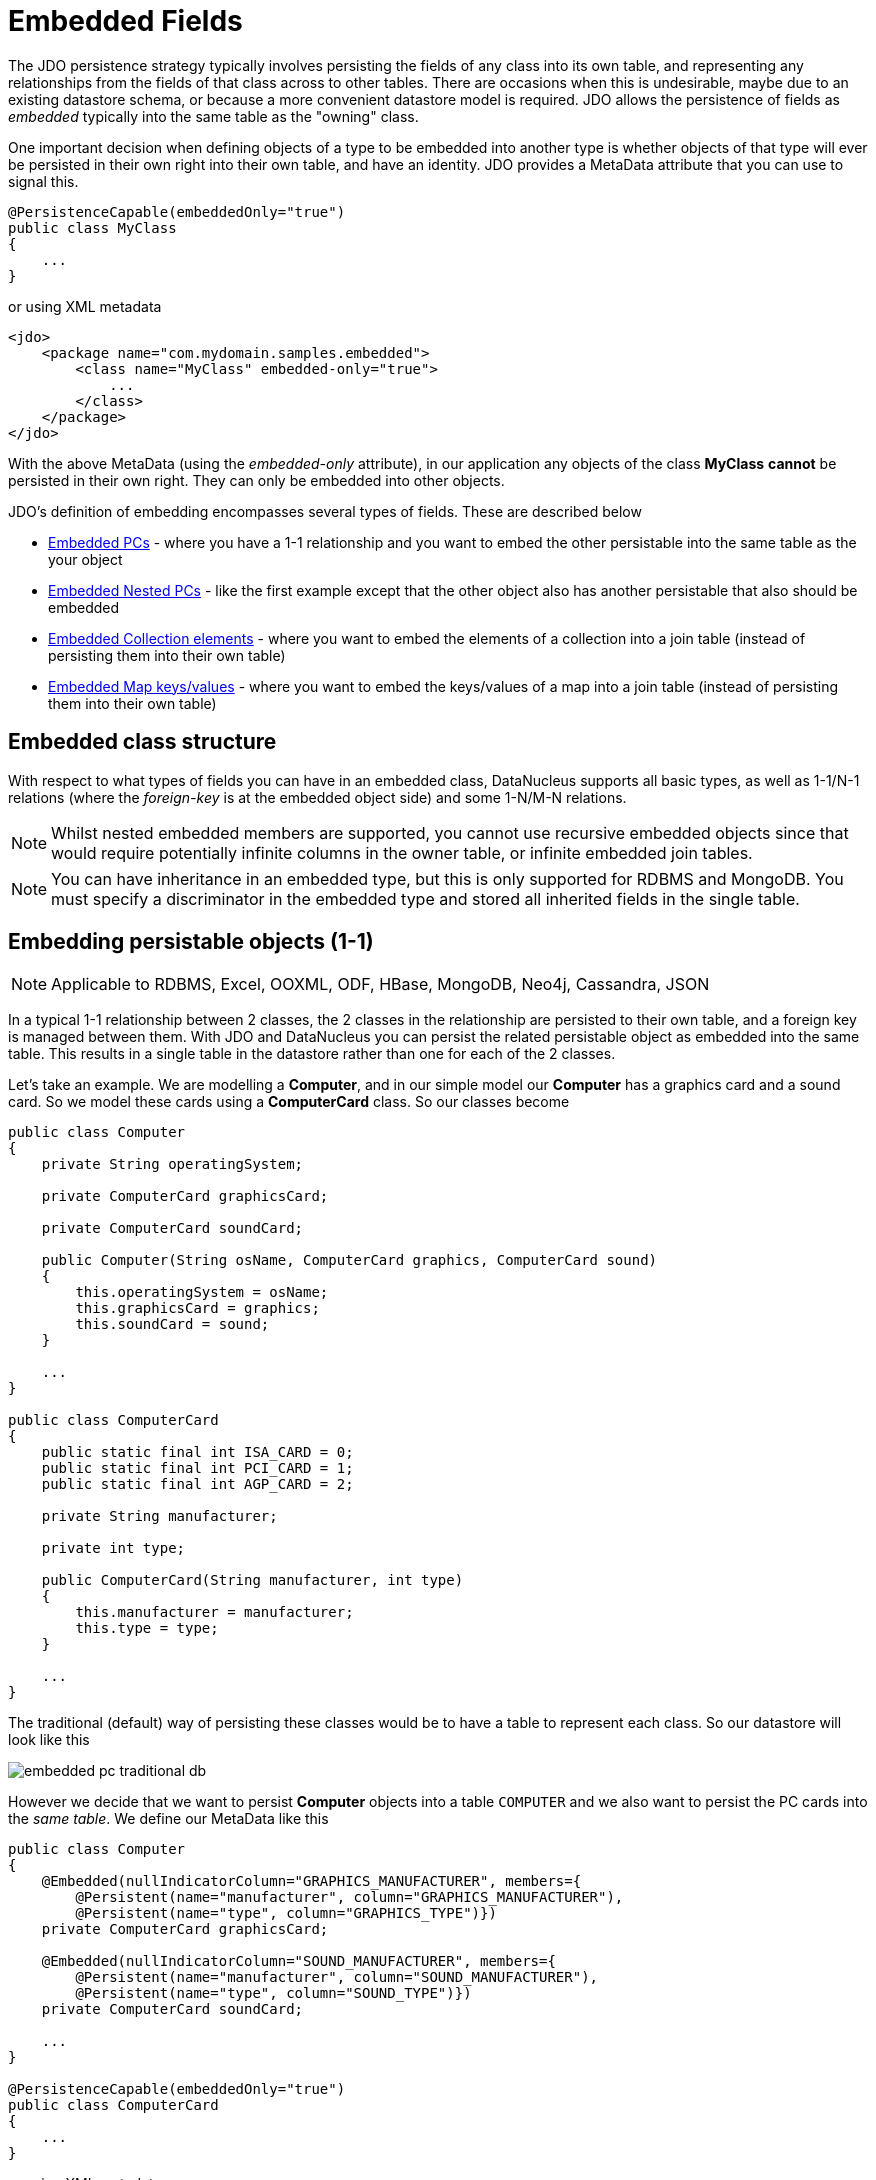 [[embedded]]
= Embedded Fields
:_basedir: ../
:_imagesdir: images/


The JDO persistence strategy typically involves persisting the fields of any class into its own table, 
and representing any relationships from the fields of that class across to other tables. 
There are occasions when this is undesirable, maybe due to an existing datastore schema, or because a more convenient datastore model is required. 
JDO allows the persistence of fields as _embedded_ typically into the same table as the "owning" class.

One important decision when defining objects of a type to be embedded into another type is whether objects of that type will ever be persisted 
in their own right into their own table, and have an identity. JDO provides a MetaData attribute that you can use to signal this.

[source,java]
-----
@PersistenceCapable(embeddedOnly="true")
public class MyClass 
{
    ...
}
-----

or using XML metadata

[source,xml]
-----
<jdo>
    <package name="com.mydomain.samples.embedded">
        <class name="MyClass" embedded-only="true">
            ...
        </class>
    </package>
</jdo>
-----


With the above MetaData (using the _embedded-only_ attribute), in our application any objects of the class *MyClass* *cannot* be persisted in their own right. 
They can only be embedded into other objects.

JDO's definition of embedding encompasses several types of fields. These are described below

* link:#embedded_pc[Embedded PCs] - where you have a 1-1 relationship and you want to embed the other persistable into the same table as the your object
* link:#embedded_pc_nested[Embedded Nested PCs] - like the first example except that the other object also has another persistable that also should be embedded
* link:#embedded_collection[Embedded Collection elements] - where you want to embed the elements of a collection into a join table (instead of persisting them into their own table)
* link:#embedded_map[Embedded Map keys/values] - where you want to embed the keys/values of a map into a join table (instead of persisting them into their own table)



[[embedded_pc_structure]]
== Embedded class structure

With respect to what types of fields you can have in an embedded class, DataNucleus supports all basic types, as well as 1-1/N-1 relations 
(where the _foreign-key_ is at the embedded object side) and some 1-N/M-N relations.

NOTE: Whilst nested embedded members are supported, you cannot use recursive embedded objects since that would require potentially infinite columns 
in the owner table, or infinite embedded join tables.

NOTE: You can have inheritance in an embedded type, but this is only supported for RDBMS and MongoDB. You must specify a discriminator in the embedded type and
stored all inherited fields in the single table.




[[embedded_pc]]
== Embedding persistable objects (1-1)

NOTE: Applicable to RDBMS, Excel, OOXML, ODF, HBase, MongoDB, Neo4j, Cassandra, JSON

In a typical 1-1 relationship between 2 classes, the 2 classes in the relationship are persisted to their own table, and a foreign key is managed between them. 
With JDO and DataNucleus you can persist the related persistable object as embedded into the same table. 
This results in a single table in the datastore rather than one for each of the 2 classes.

Let's take an example. We are modelling a *Computer*, and in our simple model our *Computer* has a graphics card and a sound card. 
So we model these cards using a *ComputerCard* class. So our classes become

[source,java]
-----
public class Computer
{
    private String operatingSystem;

    private ComputerCard graphicsCard;

    private ComputerCard soundCard;

    public Computer(String osName, ComputerCard graphics, ComputerCard sound)
    {
        this.operatingSystem = osName;
        this.graphicsCard = graphics;
        this.soundCard = sound;
    }

    ...
}

public class ComputerCard
{
    public static final int ISA_CARD = 0;
    public static final int PCI_CARD = 1;
    public static final int AGP_CARD = 2;

    private String manufacturer;

    private int type;

    public ComputerCard(String manufacturer, int type)
    {
        this.manufacturer = manufacturer;
        this.type = type;
    }

    ...
}
-----

The traditional (default) way of persisting these classes would be to have a table to represent each class. So our datastore will look like this

image:../images/embedded_pc_traditional_db.png[]

However we decide that we want to persist *Computer* objects into a table `COMPUTER` and we also want to persist the PC cards into the _same table_. 
We define our MetaData like this
[source,java]
-----
public class Computer
{
    @Embedded(nullIndicatorColumn="GRAPHICS_MANUFACTURER", members={
        @Persistent(name="manufacturer", column="GRAPHICS_MANUFACTURER"),
        @Persistent(name="type", column="GRAPHICS_TYPE")})
    private ComputerCard graphicsCard;

    @Embedded(nullIndicatorColumn="SOUND_MANUFACTURER", members={
        @Persistent(name="manufacturer", column="SOUND_MANUFACTURER"),
        @Persistent(name="type", column="SOUND_TYPE")})
    private ComputerCard soundCard;

    ...
}

@PersistenceCapable(embeddedOnly="true")
public class ComputerCard
{
    ...
}
-----

or using XML metadata

[source,xml]
-----
<jdo>
    <package name="com.mydomain.samples.embedded">
        <class name="Computer" identity-type="datastore" table="COMPUTER">
            ...
            <field name="graphicsCard" persistence-modifier="persistent">
                <embedded null-indicator-column="GRAPHICS_MANUFACTURER">
                    <field name="manufacturer" column="GRAPHICS_MANUFACTURER"/>
                    <field name="type" column="GRAPHICS_TYPE"/>
                </embedded>
            </field>
            <field name="soundCard" persistence-modifier="persistent">
                <embedded null-indicator-column="SOUND_MANUFACTURER">
                    <field name="manufacturer" column="SOUND_MANUFACTURER"/>
                    <field name="type" column="SOUND_TYPE"/>
                </embedded>
            </field>
        </class>

        <class name="ComputerCard" embedded-only="true">
            ...
        </class>
    </package>
</jdo>
-----

So here we will end up with a table `COMPUTER` with columns `COMPUTER_ID`, `OS_NAME`, `GRAPHICS_MANUFACTURER`, `GRAPHICS_TYPE`, `SOUND_MANUFACTURER`, `SOUND_TYPE`. 
If we call _makePersistent()_ on any objects of type *Computer*, they will be persisted into this table.

image:../images/embedded_pc_embedded_db.png[]

You will notice in the MetaData our use of the attribute _null-indicator-column_. This is used when retrieving objects from the datastore and detecting if it is a NULL embedded object. 
In the case we have here, if the column `GRAPHICS_MANUFACTURER` is null at retrieval, then the embedded "graphicsCard" field will be set as null. 
Similarly for the "soundCard" field when `SOUND_MANUFACTURER` is null.

If the *ComputerCard* class above has a reference back to the related *Computer*, JDO defines a mechanism whereby this will be populated. 
You would add the XML element `owner-field` to the `<embedded>` tag defining the field within *ComputerCard* that represents the *Computer* it relates to. 
When this is specified DataNucleus will populate it automatically, so that when you retrieve the *Computer* and access the
*ComputerCard* objects within it, they will have the link in place.

It should be noted that in this latter (embedded) case we can still persist objects of type *ComputerCard* into their own table - the MetaData definition for *ComputerCard* is used 
for the table definition in this case.

Please note that if, instead of specifying the <embedded> block we had specified *embedded* in the field element we would have ended up with the same thing, 
just that the fields and columns would have been mapped using their default mappings, and that the `<embedded>` provides control over how they are mapped.

See also :-

* link:metadata_xml.html#embedded[MetaData reference for <embedded> element]
* link:annotations.html#Embedded[Annotations reference for @Embedded]



[[embedded_pc_nested]]
== Embedding nested persistable objects

NOTE: Applicable to RDBMS, Excel, OOXML, ODF, HBase, MongoDB, Neo4j, Cassandra, JSON

In the above example we had an embedded persistable object within a persisted object. What if our embedded persistable object also contain another persistable object. 
So, using the above example what if *ComputerCard* contains an object of type *Connector* ? 

[source,java]
-----
@PersistenceCapable(embeddedOnly="true")
public class ComputerCard
{
    Connector connector;

    public ComputerCard(String manufacturer, int type, Connector conn)
    {
        this.manufacturer = manufacturer;
        this.type = type;
        this.connector = conn;
    }

    ...
}

@PersistenceCapable(embeddedOnly="true")
public class Connector
{
    int type;
}
-----

Well we want to store all of these objects into the same record in the `COMPUTER` table, so we define our XML metadata like this

[source,xml]
-----
<jdo>
    <package name="com.mydomain.samples.embedded">
        <class name="Computer" identity-type="datastore" table="COMPUTER">
            ....
            <field name="graphicsCard" persistence-modifier="persistent">
                <embedded null-indicator-column="GRAPHICS_MANUFACTURER">
                    <field name="manufacturer" column="GRAPHICS_MANUFACTURER"/>
                    <field name="type" column="GRAPHICS_TYPE"/>
                    <field name="connector">
                        <embedded>
                            <field name="type" column="GRAPHICS_CONNECTOR_TYPE"/>
                        </embedded>
                    </field>
                </embedded>
            </field>
            <field name="soundCard" persistence-modifier="persistent">
                <embedded null-indicator-column="SOUND_MANUFACTURER">
                    <field name="manufacturer" column="SOUND_MANUFACTURER"/>
                    <field name="type" column="SOUND_TYPE"/>
                    <field name="connector">
                        <embedded>
                            <field name="type" column="SOUND_CONNECTOR_TYPE"/>
                        </embedded>
                    </field>
                </embedded>
            </field>
        </class>

        <class name="ComputerCard" table="COMPUTER_CARD">
            ....
        </class>

        <class name="Connector" embedded-only="true">
            <field name="type"/>
        </class>
    </package>
</jdo>
-----

So we simply nest the embedded definition of the *Connector* objects within the embedded definition of the *ComputerCard* definitions for *Computer*. 
JDO supports this to as many levels as you require! The *Connector* objects will be persisted into the `GRAPHICS_CONNECTOR_TYPE`, and `SOUND_CONNECTOR_TYPE` columns in the `COMPUTER` table.

image:../images/embedded_pc_nested_embedded_db.png[]

NOTE: you cannot specify *nested* embedded column information using JDO annotations; use XML metadata instead.


[[embedded_collection]]
== Embedding Collection Elements

NOTE: Applicable to RDBMS, MongoDB

In a typical 1-N relationship between 2 classes, the 2 classes in the relationship are persisted to their own table, and either a join table or a 
foreign key is used to relate them. With JPA and DataNucleus you have a variation on the join table relation where you can persist the objects of 
the "N" side into the join table itself so that they don't have their own identity, and aren't stored in the table for that class.
*This is supported in DataNucleus with the following provisos*

* You can have inheritance in embedded keys/values but with all inherited fields stored in the same table with a discriminator 
(you must define the discriminator in the metadata of the embedded type).
* When retrieving embedded elements, all fields are retrieved in one call. That is, fetch plans are not utilised. This is because the embedded element has 
no identity so we have to retrieve all initially.

It should be noted that where the collection "element" is not an entity or of a "reference" type (Interface or Object) it will *always* be embedded, and 
this functionality here applies to embeddable entity elements only. DataNucleus doesn't support the embedding of "reference type" objects currently.

Let's take an example. We are modelling a *Network*, and in our simple model our *Network* has collection of *Devices*. So we define our classes as

[source,java]
-----
public class Network
{
    private String name;
    private Collection<Device> devices = new HashSet<>();

    ...
}

public class Device
{
    private String name;
    private String ipAddress;

    ...
}
-----

We decide that instead of *Device* having its own table, we want to persist them into the join table of its relationship with the *Network* since they are only used by the network itself.
We define our XML MetaData like this

[source,java]
-----
public class Network
{
    @Element(embeddedMapping={
        @Embedded(members={
            @Persistent(name="name", column="DEVICE_NAME"),
            @Persistent(name="ipAddress", column="DEVICE_IP_ADDR")})
    })
    private Collection<Device> devices = new HashSet<>();

    ...
}

@PersistenceCapable(embeddedOnly="true")
public class Device
{
    private String name;
    private String ipAddress;

    ...
}
-----

or using XML metadata

[source,xml]
-----
<jdo>
    <package name="com.mydomain.samples.embedded">
        <class name="Network" identity-type="datastore" table="NETWORK">
            ...
            <field name="devices" persistence-modifier="persistent" table="NETWORK_DEVICES">
                <collection element-type="com.mydomain.samples.embedded.Device"/>
                <join>
                    <column name="NETWORK_ID"/>
                </join>
                <element>
                    <embedded>
                        <field name="name">
                            <column name="DEVICE_NAME" allows-null="true"/>
                        </field>
                        <field name="ipAddress">
                            <column name="DEVICE_IP_ADDR" allows-null="true"/>
                        </field>
                    </embedded>
                </element>
            </field>
        </class>

        <class name="Device" table="DEVICE" embedded-only="true">
            <field name="name">
                <column name="NAME"/>
            </field>
            <field name="ipAddress">
                <column name="IP_ADDRESS"/>
            </field>
        </class>
    </package>
</jdo>
-----

So here we will end up with a table `NETWORK` with columns `NETWORK_ID`, and `NAME`, and a table `NETWORK_DEVICES` with columns 
`NETWORK_ID`, `ADPT_PK_IDX`, `DEVICE_NAME`, `DEVICE_IP_ADDR`. When we persist a *Network* object, any devices are persisted into the `NETWORK_DEVICES` table.

image:../images/embedded_collection_embedded_db.png[]

Please note that if, instead of specifying the `<embedded>` block we had specified `embedded-element` in the collection element we would have ended up with the same thing, 
just that the fields and columns would be mapped using their default mappings, and that the `<embedded>` provides control over how they are mapped.

You note that in our example above DataNucleus has added an extra column `ADPT_PK_IDX` to provide the primary key of the join table now that we're storing the elements as embedded. 
A variation on this would have been if we wanted to maybe use the `DEVICE_IP_ADDR` as the other part of the primary key, 
in which case the `ADPT_PK_IDX` would not be needed. You would specify XML metadata like this

[source,xml]
-----
<field name="devices" persistence-modifier="persistent" table="NETWORK_DEVICES">
    <collection element-type="com.mydomain.samples.embedded.Device"/>
    <join>
        <primary-key name="NETWORK_DEV_PK">
            <column name="NETWORK_ID"/>
            <column name="DEVICE_IP_ADDR"/>
        </primary-key>
        <column name="NETWORK_ID"/>
    </join>
    <element>
        <embedded>
            <field name="name">
                <column name="DEVICE_NAME" allows-null="true"/>
            </field>
            <field name="ipAddress">
                <column name="DEVICE_IP_ADDR" allows-null="true"/>
            </field>
        </embedded>
    </element>
</field>
-----

This results in the join table only having the columns `NETWORK_ID`, `DEVICE_IP_ADDR`, and `DEVICE_NAME`, and having a primary key as the composite of `NETWORK_ID` and `DEVICE_IP_ADDR`. 

See also :-

* link:metadata_xml.html#embedded[MetaData reference for <embedded> element]
* link:metadata_xml.html#element[MetaData reference for <element> element]
* link:metadata_xml.html#join[MetaData reference for <join> element]
* link:annotations.html#Embedded[Annotations reference for @Embedded]
* link:annotations.html#Element[Annotations reference for @Element]


[[embedded_map]]
== Embedding Map Keys/Values

NOTE: Applicable to RDBMS, MongoDB

In a typical 1-N map relationship between classes, the classes in the relationship are persisted to their own table, and a join table forms the map linkage. 
With JDO and DataNucleus you have a variation on the join table relation where you can persist either the key class or the value class, or both key class 
and value class into the join table. *This is supported in DataNucleus with the following provisos*

* You can have inheritance in embedded keys/values but with all inherited fields stored in the same table and a discriminator 
(you must define the discriminator in the metadata of the embedded type).
* When retrieving embedded keys/values, all fields are retrieved in one call. That is, fetch plans are not utilised. 
This is because the embedded key/value has no identity so we have to retrieve all initially.

It should be noted that where the map "key"/"value" is not _persistable_ or of a "reference" type (Interface or Object) it will *always* be embedded, 
and this functionality here applies to _persistable_ keys/values only. DataNucleus doesn't support embedding reference type elements currently.

Let's take an example. We are modelling a *FilmLibrary*, and in our simple model our *FilmLibrary* has map of *Film*s, keyed by a String alias. So we define our classes as

[source,java]
-----
public class FilmLibrary
{
    private String owner;
    private Map<String, Film> films = new HashMap<>();

    ...
}

public class Film
{
    private String name;
    private String director;

    ...
}
-----

We decide that instead of *Film* having its own table, we want to persist them into the join table of its map relationship with the *FilmLibrary* since they are 
only used by the library itself. We define our XML MetaData like this

[source,java]
-----
public class FilmLibrary
{
    @Key(column="FILM_ALIAS")
    @Value(embeddedMapping={
        @Embedded(members={
            @Persistent(name="name", column="FILM_NAME"),
            @Persistent(name="director", column="FILM_DIRECTOR")})
    })
    private Map<String, Film> films = new HashMap<>();

    ...
}

@PersistenceCapable(embeddedOnly="true")
public class Film
{
    private String name;
    private String director;

    ...
}
-----

or using XML metadata

[source,xml]
-----
<jdo>
    <package name="com.mydomain.samples.embedded">
        <class name="FilmLibrary" identity-type="datastore" table="FILM_LIBRARY">
            ...
            <field name="films" persistence-modifier="persistent" table="FILM_LIBRARY_FILMS">
                <map/>
                <join>
                    <column name="FILM_LIBRARY_ID"/>
                </join>
                <key>
                    <column name="FILM_ALIAS"/>
                </key>
                <value>
                    <embedded>
                        <field name="name">
                            <column name="FILM_NAME"/>
                        </field>
                        <field name="director">
                            <column name="FILM_DIRECTOR" allows-null="true"/>
                        </field>
                    </embedded>
                </value>
            </field>
        </class>

        <class name="Film" embedded-only="true">
            <field name="name"/>
            <field name="director"/>
        </class>
    </package>
</jdo>
-----

So here we will end up with a table `FILM_LIBRARY` with columns `FILM_LIBRARY_ID`, and `OWNER`, 
and a table `FILM_LIBRARY_FILMS` with columns `FILM_LIBRARY_ID`, `FILM_ALIAS`, `FILM_NAME`, `FILM_DIRECTOR`.
When we persist a *FilmLibrary* object, any films are persisted into the `FILM_LIBRARY_FILMS` table.

image:../images/embedded_map_embedded_db.png[]

Please note that if, instead of specifying the `<embedded>` block we had specified `embedded-key` or `embedded-value` in the map element we would 
have ended up with the same thing, just that the fields and columns would be mapped using their default mappings, and that the <embedded> provides control over
how they are mapped.

See also :-

* link:metadata_xml.html#embedded[MetaData reference for <embedded> element]
* link:metadata_xml.html#key[MetaData reference for <key> element]
* link:metadata_xml.html#value[MetaData reference for <value> element]
* link:metadata_xml.html#join[MetaData reference for <join> element]
* link:annotations.html#Embedded[Annotations reference for @Embedded]
* link:annotations.html#Key[Annotations reference for @Key]
* link:annotations.html#Value[Annotations reference for @Value]

